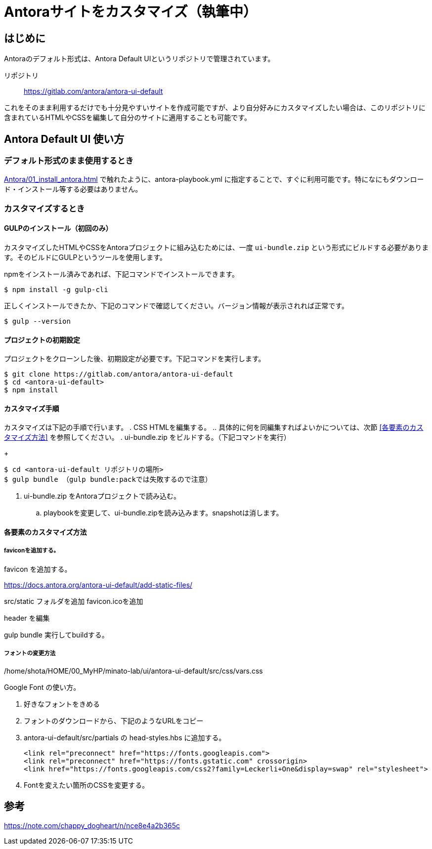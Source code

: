 = Antoraサイトをカスタマイズ（執筆中）

== はじめに

Antoraのデフォルト形式は、Antora Default UIというリポジトリで管理されています。

リポジトリ:: https://gitlab.com/antora/antora-ui-default

これをそのまま利用するだけでも十分見やすいサイトを作成可能ですが、より自分好みにカスタマイズしたい場合は、このリポジトリに含まれているHTMLやCSSを編集して自分のサイトに適用することも可能です。



== Antora Default UI 使い方

=== デフォルト形式のまま使用するとき

xref:Antora/01_install_antora.adoc[] で触れたように、antora-playbook.yml に指定することで、すぐに利用可能です。特になにもダウンロード・インストール等する必要はありません。



=== カスタマイズするとき

==== GULPのインストール（初回のみ）

カスタマイズしたHTMLやCSSをAntoraプロジェクトに組み込むためには、一度 `ui-bundle.zip` という形式にビルドする必要があります。そのビルドにGULPというツールを使用します。

npmをインストール済みであれば、下記コマンドでインストールできます。

[,bash]
----
$ npm install -g gulp-cli
----

正しくインストールできたか、下記のコマンドで確認してください。バージョン情報が表示されれば正常です。

[,bash]
----
$ gulp --version
----

==== プロジェクトの初期設定

プロジェクトをクローンした後、初期設定が必要です。下記コマンドを実行します。

[,bash]
----
$ git clone https://gitlab.com/antora/antora-ui-default
$ cd <antora-ui-default>
$ npm install
----




==== カスタマイズ手順

カスタマイズは下記の手順で行います。
. CSS HTMLを編集する。
.. 具体的に何を同編集すればよいかについては、次節 <<各要素のカスタマイズ方法>> を参照してください。
. ui-bundle.zip をビルドする。（下記コマンドを実行）
+
[,bash]
----
$ cd <antora-ui-default リポジトリの場所>
$ gulp bundle （gulp bundle:packでは失敗するので注意）
----
. ui-bundle.zip をAntoraプロジェクトで読み込む。
.. playbookを変更して、ui-bundle.zipを読み込みます。snapshotは消します。








==== 各要素のカスタマイズ方法




===== faviconを追加する。

favicon を追加する。

https://docs.antora.org/antora-ui-default/add-static-files/

src/static フォルダを追加
favicon.icoを追加

header を編集

gulp bundle
実行してbuildする。

===== フォントの変更方法
/home/shota/HOME/00_MyHP/minato-lab/ui/antora-ui-default/src/css/vars.css

Google Font の使い方。

. 好きなフォントをきめる
. フォントのダウンロードから、下記のようなURLをコピー
. antora-ui-default/src/partials の head-styles.hbs に追加する。

    <link rel="preconnect" href="https://fonts.googleapis.com">
    <link rel="preconnect" href="https://fonts.gstatic.com" crossorigin>
    <link href="https://fonts.googleapis.com/css2?family=Leckerli+One&display=swap" rel="stylesheet">

. Fontを変えたい箇所のCSSを変更する。

== 参考
https://note.com/chappy_dogheart/n/nce8e4a2b365c
